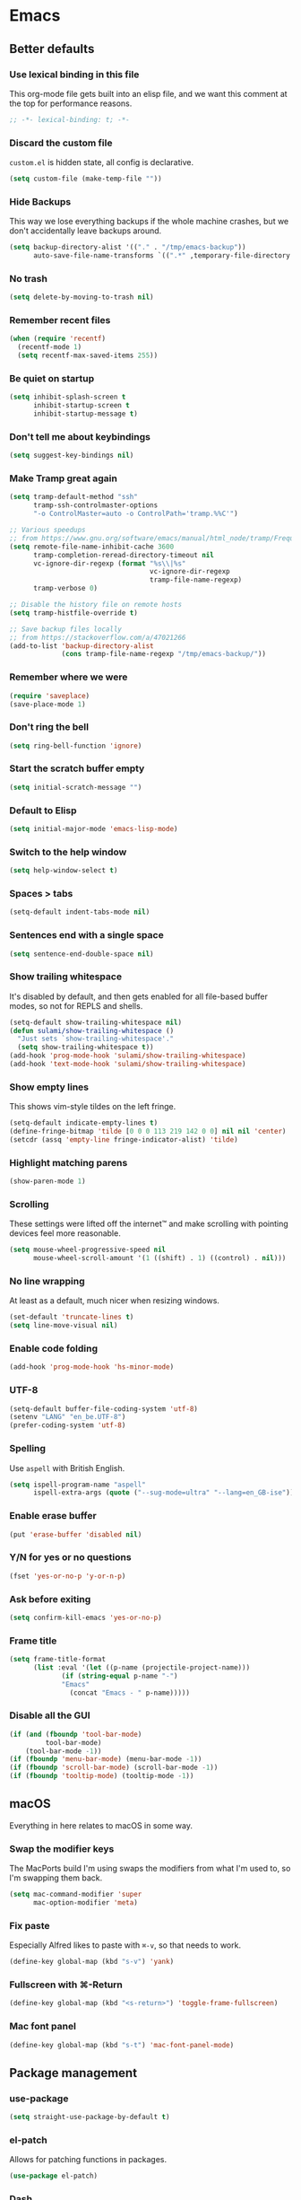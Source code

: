 #+STARTUP: showall
#+FILETAGS: side_project yak
#+CATEGORY: Emacs
* Emacs
** Better defaults
*** Use lexical binding in this file
This org-mode file gets built into an elisp file, and we want this comment at
the top for performance reasons.
#+BEGIN_SRC emacs-lisp :tangle yes
;; -*- lexical-binding: t; -*-
#+END_SRC
*** Discard the custom file
~custom.el~ is hidden state, all config is declarative.
#+BEGIN_SRC emacs-lisp :tangle yes
(setq custom-file (make-temp-file ""))
#+END_SRC
*** Hide Backups
This way we lose everything backups if the whole machine crashes, but
we don't accidentally leave backups around.
#+BEGIN_SRC emacs-lisp :tangle yes
(setq backup-directory-alist '(("." . "/tmp/emacs-backup"))
      auto-save-file-name-transforms `((".*" ,temporary-file-directory t)))
#+END_SRC
*** No trash
#+BEGIN_SRC emacs-lisp :tangle yes
(setq delete-by-moving-to-trash nil)
#+END_SRC
*** Remember recent files
#+BEGIN_SRC emacs-lisp :tangle yes
(when (require 'recentf)
  (recentf-mode 1)
  (setq recentf-max-saved-items 255))
#+END_SRC
*** Be quiet on startup
#+BEGIN_SRC emacs-lisp :tangle yes
(setq inhibit-splash-screen t
      inhibit-startup-screen t
      inhibit-startup-message t)
#+END_SRC
*** Don't tell me about keybindings
#+begin_src emacs-lisp :tangle yes
(setq suggest-key-bindings nil)
#+end_src
*** Make Tramp great again
#+begin_src emacs-lisp :tangle yes
(setq tramp-default-method "ssh"
      tramp-ssh-controlmaster-options
      "-o ControlMaster=auto -o ControlPath='tramp.%%C'")

;; Various speedups
;; from https://www.gnu.org/software/emacs/manual/html_node/tramp/Frequently-Asked-Questions.html
(setq remote-file-name-inhibit-cache 3600
      tramp-completion-reread-directory-timeout nil
      vc-ignore-dir-regexp (format "%s\\|%s"
                                   vc-ignore-dir-regexp
                                   tramp-file-name-regexp)
      tramp-verbose 0)

;; Disable the history file on remote hosts
(setq tramp-histfile-override t)

;; Save backup files locally
;; from https://stackoverflow.com/a/47021266
(add-to-list 'backup-directory-alist
             (cons tramp-file-name-regexp "/tmp/emacs-backup/"))
#+end_src
*** Remember where we were
#+begin_src emacs-lisp :tangle yes
(require 'saveplace)
(save-place-mode 1)
#+end_src
*** Don't ring the bell
#+begin_src emacs-lisp :tangle yes
(setq ring-bell-function 'ignore)
#+end_src
*** Start the scratch buffer empty
#+BEGIN_SRC emacs-lisp :tangle yes
(setq initial-scratch-message "")
#+END_SRC
*** Default to Elisp
#+begin_src emacs-lisp :tangle yes
(setq initial-major-mode 'emacs-lisp-mode)
#+end_src
*** Switch to the help window
#+begin_src emacs-lisp :tangle yes
(setq help-window-select t)
#+end_src
*** Spaces > tabs
#+BEGIN_SRC emacs-lisp :tangle yes
(setq-default indent-tabs-mode nil)
#+END_SRC
*** Sentences end with a single space
#+begin_src emacs-lisp :tangle yes
(setq sentence-end-double-space nil)
#+end_src
*** Show trailing whitespace
It's disabled by default, and then gets enabled for all file-based
buffer modes, so not for REPLS and shells.
#+BEGIN_SRC emacs-lisp :tangle yes
(setq-default show-trailing-whitespace nil)
(defun sulami/show-trailing-whitespace ()
  "Just sets `show-trailing-whitespace'."
  (setq show-trailing-whitespace t))
(add-hook 'prog-mode-hook 'sulami/show-trailing-whitespace)
(add-hook 'text-mode-hook 'sulami/show-trailing-whitespace)
#+END_SRC
*** Show empty lines
This shows vim-style tildes on the left fringe.
#+begin_src emacs-lisp :tangle yes
(setq-default indicate-empty-lines t)
(define-fringe-bitmap 'tilde [0 0 0 113 219 142 0 0] nil nil 'center)
(setcdr (assq 'empty-line fringe-indicator-alist) 'tilde)
#+end_src
*** Highlight matching parens
#+BEGIN_SRC emacs-lisp :tangle yes
(show-paren-mode 1)
#+END_SRC
*** Scrolling
These settings were lifted off the internet™ and make scrolling with pointing
devices feel more reasonable.
#+BEGIN_SRC emacs-lisp :tangle yes
(setq mouse-wheel-progressive-speed nil
      mouse-wheel-scroll-amount '(1 ((shift) . 1) ((control) . nil)))
#+END_SRC
*** No line wrapping
At least as a default, much nicer when resizing windows.
#+BEGIN_SRC emacs-lisp :tangle yes
(set-default 'truncate-lines t)
(setq line-move-visual nil)
#+END_SRC
*** Enable code folding
#+begin_src emacs-lisp :tangle yes
(add-hook 'prog-mode-hook 'hs-minor-mode)
#+end_src
*** UTF-8
#+BEGIN_SRC emacs-lisp :tangle yes
(setq-default buffer-file-coding-system 'utf-8)
(setenv "LANG" "en_be.UTF-8")
(prefer-coding-system 'utf-8)
#+END_SRC
*** Spelling
Use ~aspell~ with British English.
#+BEGIN_SRC emacs-lisp :tangle yes
(setq ispell-program-name "aspell"
      ispell-extra-args (quote ("--sug-mode=ultra" "--lang=en_GB-ise")))
#+END_SRC
*** Enable erase buffer
#+begin_src emacs-lisp :tangle yes
(put 'erase-buffer 'disabled nil)
#+end_src
*** Y/N for yes or no questions
#+BEGIN_SRC emacs-lisp :tangle yes
(fset 'yes-or-no-p 'y-or-n-p)
#+END_SRC
*** Ask before exiting
#+BEGIN_SRC emacs-lisp :tangle yes
(setq confirm-kill-emacs 'yes-or-no-p)
#+END_SRC
*** Frame title
#+BEGIN_SRC emacs-lisp :tangle yes
(setq frame-title-format
      (list :eval '(let ((p-name (projectile-project-name)))
		     (if (string-equal p-name "-")
			 "Emacs"
		       (concat "Emacs - " p-name)))))
#+END_SRC
*** Disable all the GUI
#+BEGIN_SRC emacs-lisp :tangle yes
(if (and (fboundp 'tool-bar-mode)
         tool-bar-mode)
    (tool-bar-mode -1))
(if (fboundp 'menu-bar-mode) (menu-bar-mode -1))
(if (fboundp 'scroll-bar-mode) (scroll-bar-mode -1))
(if (fboundp 'tooltip-mode) (tooltip-mode -1))
#+END_SRC
** macOS
Everything in here relates to macOS in some way.
*** Swap the modifier keys
The MacPorts build I'm using swaps the modifiers from what I'm used to, so I'm
swapping them back.
#+BEGIN_SRC emacs-lisp :tangle yes
(setq mac-command-modifier 'super
      mac-option-modifier 'meta)
#+END_SRC
*** Fix paste
Especially Alfred likes to paste with ~⌘-v~, so that needs to work.
#+BEGIN_SRC emacs-lisp :tangle yes
(define-key global-map (kbd "s-v") 'yank)
#+END_SRC
*** Fullscreen with ⌘-Return
#+BEGIN_SRC emacs-lisp :tangle yes
(define-key global-map (kbd "<s-return>") 'toggle-frame-fullscreen)
#+END_SRC
*** Mac font panel
#+BEGIN_SRC emacs-lisp :tangle yes
(define-key global-map (kbd "s-t") 'mac-font-panel-mode)
#+END_SRC
** Package management
*** use-package
#+BEGIN_SRC emacs-lisp :tangle yes
(setq straight-use-package-by-default t)
#+END_SRC
*** el-patch
Allows for patching functions in packages.
#+begin_src emacs-lisp :tangle yes
(use-package el-patch)
#+end_src
*** Dash
List library that comes in handy.
#+begin_src emacs-lisp :tangle yes
(use-package dash)
#+end_src
*** Updating
#+begin_src emacs-lisp :tangle yes
(defun sulami/update-packages ()
  "Prunes and updates packages, revalidates patches."
  (straight-prune-build-directory)
  (straight-pull-all)
  (el-patch-validate-all)
  (straight-freeze-versions)
  (byte-recompile-directory "~/.emacs.d" nil 'force))
#+end_src
** Appearance
*** Font
Set the font to Fira Code and enable ligatures.
#+BEGIN_SRC emacs-lisp :tangle yes
(let ((font "Fira Code 14"))
  (set-face-attribute 'default nil :font font)
  (set-frame-font font nil t))
(mac-auto-operator-composition-mode)
#+END_SRC
*** Theme
#+BEGIN_SRC emacs-lisp :tangle yes
;; I like to live dangerously
(setq custom-safe-themes t)

(defun sulami/disable-all-themes ()
  "Disables all custom themes."
  (interactive)
  (mapc #'disable-theme custom-enabled-themes))

(defun sulami/before-load-theme-advice (theme &optional no-confirm no-enable)
  "Disable all themes before loading a new one.

Prevents mixing of themes, where one theme doesn't override all faces
of another theme."
  (sulami/disable-all-themes))

(advice-add 'load-theme
            :before
            #'sulami/before-load-theme-advice)

(defun sulami/after-load-theme-advice (theme &optional no-confirm no-enable)
  "Unsets backgrounds for some org-mode faces."
  (set-face-background 'outline-1 nil)
  (set-face-background 'org-block nil)
  (set-face-background 'org-block-begin-line nil)
  (set-face-background 'org-block-end-line nil)
  (set-face-background 'org-quote nil))

(advice-add 'load-theme
            :after
            #'sulami/after-load-theme-advice)

(use-package doom-themes
  :after (dash)
  :init
  (setq doom-themes-enable-bold t
        doom-themes-enable-italic t)
  :config
  (doom-themes-org-config)
  ;; Set the default colourscheme according to the time of day
  :hook (after-init . (lambda ()
                        (let ((hour-of-day (read (format-time-string "%H"))))
                          (if (<= 8 hour-of-day 17)
                              (load-theme 'doom-solarized-light t)
                            (load-theme 'doom-solarized-dark t))))))
#+END_SRC
*** All the icons
#+BEGIN_SRC emacs-lisp :tangle yes
(use-package all-the-icons
  :defer t)

(use-package all-the-icons-dired
  :defer t
  :hook (dired-mode . all-the-icons-dired-mode))
#+END_SRC
*** Modeline
#+BEGIN_SRC emacs-lisp :tangle yes
(use-package doom-modeline
  :hook (after-init . doom-modeline-mode)
  :config
  (setq doom-modeline-modal-icon nil
        doom-modeline-buffer-file-name-style 'relative-to-project
        doom-modeline-buffer-encoding nil
        doom-modeline-persp-name nil
        doom-modeline-vcs-max-length 36))
#+END_SRC
** Org mode
*** Plain source code blocks
#+BEGIN_SRC emacs-lisp :tangle yes
(setq org-src-preserve-indentation nil
      org-edit-src-content-indentation 0)
#+END_SRC
*** Open source code blocks in the same window
#+begin_src emacs-lisp :tangle yes
(setq org-src-window-setup 'current-window)
#+end_src
*** Enable babel for more languages
#+begin_src emacs-lisp :tangle yes
(org-babel-do-load-languages
 'org-babel-load-languages
 '((emacs-lisp . t)
   (shell . t)
   (python . t)
   (clojure . t)))
#+end_src
*** Use drawers for source block evaluation
#+begin_src emacs-lisp :tangle yes
(add-to-list 'org-babel-default-header-args '(:results . "replace drawer"))
#+end_src
*** Disable ligatures in org-mode
#+BEGIN_SRC emacs-lisp :tangle yes
(add-hook 'org-mode-hook
          (lambda ()
            (auto-composition-mode -1)))
#+END_SRC
*** Show emphasis markers
#+BEGIN_SRC emacs-lisp :tangle yes
(setq org-hide-emphasis-markers nil)
#+END_SRC
*** Indent-mode
#+BEGIN_SRC emacs-lisp :tangle yes
(setq org-indent-indentation-per-level 1)
(add-hook 'org-mode-hook 'org-indent-mode)
#+END_SRC
*** Enable spell checking
#+begin_src emacs-lisp :tangle yes
(add-hook 'org-mode-hook 'flyspell-mode)
#+end_src
*** Archiving
- archive into one shared file
- mark todos as done
- auto-save
#+begin_src emacs-lisp :tangle yes
(setq org-archive-location "archive.org::"
      org-archive-mark-done t)

(advice-add 'org-archive-subtree :after 'org-save-all-org-buffers)
#+end_src
*** Agenda
#+begin_src emacs-lisp :tangle yes
(setq org-directory "~/Documents/Notes/"
      org-agenda-files (list org-directory
                             "~/.emacs/README.org")
      org-agenda-tag-filter-preset '("-archived" "-noagenda"))
#+end_src
*** Tags
Autocomplete tags using all agenda files.
#+begin_src emacs-lisp :tangle yes
(setq org-complete-tags-always-offer-all-agenda-tags t)
#+end_src
*** Capture
#+begin_src emacs-lisp :tangle yes
(setq org-capture-templates
      '(("t" "Todo" entry
         (file "inbox.org")
         "* TODO %?\n%u")
        ("h" "Thought" entry
         (file "inbox.org")
         "* %?\n%u\n")
        ("f" "File" entry
         (file "inbox.org")
         "* %?\n%a")
        ("c" "Climbing journal" entry
         (file "climbing.org")
         "* %u\n%?"
         :prepend t)))
#+end_src
*** Export
Set some sane default options for exporting.
#+begin_src emacs-lisp :tangle yes
(setq org-export-with-toc nil
      org-export-initial-scope 'subtree)
#+end_src
*** Refile
This allows me to refile from the GTD inbox to the top-level of a file.

Also, just like when archiving, we auto-save when refiling.
#+begin_src emacs-lisp :tangle yes
(setq org-refile-targets '((org-agenda-files :tag . "n0nexistent"))
      org-refile-use-outline-path 'file)

(advice-add 'org-refile :after 'org-save-all-org-buffers)
#+end_src
*** Open the inbox
#+BEGIN_SRC emacs-lisp :tangle yes
(defun sulami/open-org-inbox ()
  "Opens the inbox file."
  (interactive)
  (find-file "~/Documents/Notes/inbox.org"))
#+END_SRC
*** Calendar
Weeks start on Monday, and who thought MDY was a good idea?
#+BEGIN_SRC emacs-lisp :tangle yes
(setq calendar-week-start-day 1
      calendar-date-style 'iso)
#+END_SRC
*** org-gfm
This gives me org-mode->github flavoured markdown export.
#+begin_src emacs-lisp :tangle yes
(use-package ox-gfm)
#+end_src
** Custom functions
*** Config
**** Open this file
#+BEGIN_SRC emacs-lisp :tangle yes
(defun sulami/open-emacs-config ()
  "Opens the config file for our favourite OS."
  (interactive)
  (find-file sulami/emacs-config-file))
#+END_SRC
**** Reload this file
#+BEGIN_SRC emacs-lisp :tangle yes
(defun sulami/reload-emacs-config ()
  "Loads the config file for our favourite OS."
  (interactive)
  (org-babel-load-file sulami/emacs-config-file))
#+END_SRC
*** Buffers
**** Rename buffer file
#+BEGIN_SRC emacs-lisp :tangle yes
(defun sulami/rename-file-and-buffer ()
  "Rename the current buffer and file it is visiting."
  (interactive)
  (let ((filename (buffer-file-name)))
    (if (not (and filename (file-exists-p filename)))
        (message "Buffer is not visiting a file!")
      (let ((new-name (read-file-name "New name: " filename)))
        (cond
         ((vc-backend filename) (vc-rename-file filename new-name))
         (t
          (rename-file filename new-name t)
          (set-visited-file-name new-name t t)))))))
#+END_SRC
**** Switch to buffer shortcuts
#+BEGIN_SRC emacs-lisp :tangle yes
(defun sulami/open-scratch-buffer ()
  "Open the scratch buffer."
  (interactive)
  (switch-to-buffer "*scratch*"))

(defun sulami/open-message-buffer ()
  "Open the message buffer."
  (interactive)
  (switch-to-buffer "*Messages*"))
#+END_SRC
**** Buffer line count
#+BEGIN_SRC emacs-lisp :tangle yes
(defun sulami/buffer-line-count ()
  "Get the number of lines in the active buffer."
  (count-lines 1 (point-max)))
#+END_SRC
**** Delete buffer file
#+begin_src emacs-lisp :tangle yes
(defun sulami/delete-file-and-buffer ()
  "Deletes a buffer and the file it's visiting."
  (interactive)
  (when-let* ((file-name (buffer-file-name))
              (really (yes-or-no-p (format "Delete %s? "
                                           file-name))))
    (delete-file file-name)
    (kill-buffer)))
#+end_src
**** Copy buffer
#+begin_src emacs-lisp :tangle yes
(defun sulami/copy-buffer ()
  "Copies the entire buffer to the kill-ring."
  (interactive)
  (copy-region-as-kill 1 (point-max)))
#+end_src
*** Windows
**** Maximise a window
#+begin_src emacs-lisp :tangle yes
(defun sulami/toggle-maximise-window ()
  "Toggles maximising the current window."
  (interactive)
  (let ((el-reg ?F))
    (if (< winum--window-count 2)
        (jump-to-register el-reg)
      (progn
        (window-configuration-to-register el-reg)
        (delete-other-windows)))))
#+end_src
**** Triple fibonacci windows
#+begin_src emacs-lisp :tangle yes
(defun sulami/layout-triple-fib ()
  "Open one window on the left and stacked on the right."
  (interactive)
  (delete-other-windows)
  (split-window-horizontally)
  (select-window (next-window))
  (split-window-vertically))
#+end_src
*** Run a shell command on a region
#+begin_src emacs-lisp :tangle yes
(defun sulami/shell-command-on-region (beg end)
  (interactive "r")
  (if (use-region-p)
      (let ((cmd (read-shell-command "Command: ")))
        (call-process-region beg end cmd t t))
    (message "Select a region first")))
#+end_src
*** Sort words
#+begin_src emacs-lisp :tangle yes
(defun sulami/sort-words (beg end)
  "Sorts words in region."
  (interactive "r")
  (sort-regexp-fields nil "\\w+" "\\&" beg end))
#+end_src
*** Toggle narrowing
#+begin_src emacs-lisp :tangle yes
(defun sulami/toggle-narrow ()
  "Toggles `narrow-to-defun' or `org-narrow-to-subtree'."
  (interactive)
  (if (buffer-narrowed-p)
      (widen)
    (if (eq major-mode 'org-mode)
        (org-narrow-to-subtree)
      (narrow-to-defun))))
#+end_src
*** Toggle line numbers
This one is faster than ~linum-mode~.
#+begin_src emacs-lisp :tangle yes
(defun sulami/toggle-line-numbers ()
  "Toggles buffer line number display."
  (interactive)
  (setq display-line-numbers (not display-line-numbers)))
#+end_src
** General
General allows me to use fancy prefix keybindings.

I'm using a spacemacs-inspired system of a global leader key and a local leader
key for major modes. Bindings are setup in the respective ~use-package~
declarations.
#+BEGIN_SRC emacs-lisp :tangle yes
(use-package general
  :config
  (general-auto-unbind-keys)
  (general-evil-setup)
  (defconst leader-key "SPC")
  (general-create-definer leader-def
    :prefix leader-key
    :keymaps 'override
    :states '(normal visual))
  (defconst local-leader-key ",")
  (general-create-definer local-leader-def
    :prefix local-leader-key
    :keymaps 'override
    :states '(normal visual))
  (leader-def
    "" '(nil :wk "my lieutenant general prefix")
    ;; Prefixes
    "a" '(:ignore t :wk "app")
    "b" '(:ignore t :wk "buffer")
    "f" '(:ignore t :wk "file")
    "f e" '(:ignore t :wk "emacs")
    "g" '(:ignore t :wk "git")
    "h" '(:ignore t :wk "help")
    "j" '(:ignore t :wk "jump")
    "k" '(:ignore t :wk "lisp")
    "l" '(:ignore t :wk "lsp")
    "p" '(:ignore t :wk "project/perspective")
    "s" '(:ignore t :wk "search/spell")
    "t" '(:ignore t :wk "toggle")
    "w" '(:ignore t :wk "window")
    ;; General keybinds
    "\\" 'indent-region
    "|" 'sulami/shell-command-on-region
    "a a" 'org-agenda
    "a c" 'org-capture
    "a C" 'calc
    "a i" 'sulami/open-org-inbox
    "a s" 'shell
    "a t" 'ansi-term
    "b e" 'erase-buffer
    "b d" 'kill-this-buffer
    "b m" 'sulami/open-message-buffer
    "b r" 'sulami/rename-file-and-buffer
    "b s" 'sulami/open-scratch-buffer
    "b y" 'sulami/copy-buffer
    "f e e" 'sulami/open-emacs-config
    "f e r" 'sulami/reload-emacs-config
    "f d" 'dired
    "f D" 'sulami/delete-file-and-buffer
    "f R" 'sulami/rename-file-and-buffer
    "h d" 'describe-symbol
    "h e" 'info-emacs-manual
    "h f" 'describe-function
    "h g" 'general-describe-keybindings
    "h l" 'view-lossage
    "h m" 'woman
    "h v" 'describe-variable
    "t a" 'auto-fill-mode
    "t l" 'toggle-truncate-lines
    "t r" 'refill-mode
    "t s" 'flyspell-mode
    "t n" 'sulami/toggle-line-numbers
    "t N" 'sulami/toggle-narrow
    "w =" 'balance-windows
    "w m" 'sulami/toggle-maximise-window)
  (general-define-key
   "s-m" 'suspend-frame
   "s-=" (lambda () (interactive) (text-scale-increase 0.5))
   "s--" (lambda () (interactive) (text-scale-decrease 0.5))
   "s-0" (lambda () (interactive) (text-scale-increase 0)))
  ;; Org mode
  (local-leader-def
    :keymaps 'org-mode-map
    :states '(normal)
    "a" 'org-archive-subtree
    "d" 'org-deadline
    "e" '(org-export-dispatch :wk "org-export-dispatch")
    "f" 'org-fill-paragraph
    "l" 'org-insert-link
    "r" '(org-refile :wk "org-refile")
    "s" 'org-schedule
    "S" 'org-babel-switch-to-session
    "T" 'org-babel-tangle)
  ;; Dired
  (general-define-key
   :keymaps 'dired-mode-map
   "<return>" 'dired-find-alternate-file))
#+END_SRC
** Evil
#+BEGIN_SRC emacs-lisp :tangle yes
(use-package evil
  :init
  (setq evil-want-C-u-scroll t
        evil-want-C-i-jump t
        evil-want-Y-yank-to-eol t
        evil-want-keybinding nil
        evil-ex-visual-char-range t)
  :config
  ;; This conflicts with the local leader
  (unbind-key "," evil-motion-state-map)

  (defun sulami/evil-set-jump-wrapper (cmd)
    "Wraps a general command to call `evil-set-jump' before."
    (let ((cmd-name (symbol-name cmd)))
      `((lambda (&rest rest)
          (interactive)
          (evil-set-jump)
          (apply (quote ,cmd) rest))
        :wk ,cmd-name)))

  (defun sulami/evil-shift-left-visual ()
    "`evil-shift-left`, but keeps the selection."
    (interactive)
    (call-interactively 'evil-shift-left)
    (evil-normal-state)
    (evil-visual-restore))

  (defun sulami/evil-shift-right-visual ()
    "`evil-shift-right`, but keeps the selection."
    (interactive)
    (call-interactively 'evil-shift-right)
    (evil-normal-state)
    (evil-visual-restore))

  :general
  (leader-def
   "TAB" 'evil-switch-to-windows-last-buffer
   "<tab>" 'evil-switch-to-windows-last-buffer
   "w d" 'evil-window-delete
   "w h" 'evil-window-move-far-left
   "w j" 'evil-window-move-very-bottom
   "w k" 'evil-window-move-very-top
   "w l" 'evil-window-move-far-right
   "w /" 'evil-window-vsplit
   "w -" 'evil-window-split)
  (general-vmap
    ">" 'sulami/evil-shift-right-visual
    "<" 'sulami/evil-shift-left-visual)
  :hook (after-init . evil-mode))

(use-package evil-collection
  :after (evil)
  :config
  (setq evil-collection-mode-list
        (->> evil-collection-mode-list
             (delete 'company)
             (delete 'gnus)
             (delete 'lispy)))
  (evil-collection-init))

(use-package evil-org
  :after (org)
  :config
  (require 'evil-org-agenda)
  :hook ((org-mode . evil-org-mode)
         (org-agenda-mode . evil-org-agenda-set-keys)))

(use-package evil-search-highlight-persist
  :config
  (defun sulami/isearch-nohighlight ()
    "Remove search highlights if not in the isearch minor mode."
    (interactive)
    (when (not isearch-mode)
      (evil-search-highlight-persist-remove-all)))
  :general
  (general-nmap
    :keymaps '(text-mode-map prog-mode-map)
    "RET" 'sulami/isearch-nohighlight)
  :hook (evil-mode . global-evil-search-highlight-persist))

(use-package evil-commentary
  :hook (evil-mode . evil-commentary-mode))

(use-package evil-surround
  :hook (evil-mode . global-evil-surround-mode))
#+END_SRC
** Which key
#+BEGIN_SRC emacs-lisp :tangle yes
(use-package which-key
  :hook (after-init . which-key-mode))
#+END_SRC
** Ivy
#+BEGIN_SRC emacs-lisp :tangle yes
(use-package ivy
  :init
  (setq ivy-on-del-error-function #'ignore
        ivy-count-format "(%d/%d) "
        ivy-re-builders-alist '((counsel-projectile-find-file . ivy--regex-fuzzy)
                                (counsel-recentf . ivy--regex-fuzzy)
                                (counsel-apropos . ivy--regex-ignore-order)
                                (t . ivy--regex-plus)))
  :config
  (defun sulami/ivy-with-thing-at-point (cmd)
    "Runs an ivy command with the thing at point."
    (let ((ivy-initial-inputs-alist
           (list
            (cons cmd (thing-at-point 'symbol)))))
      (funcall cmd)))
  :general
  (:keymaps 'ivy-minibuffer-map
            "C-w" 'ivy-backward-kill-word
            "C-<return>" 'ivy-call               ;; Select this and keep selecting
            "S-<return>" 'ivy-dispatching-done   ;; Run an action
            "C-S-<return>" 'ivy-dispatching-call ;; Run an action and keep selecting
            "C-SPC" 'ivy-immediate-done)         ;; Use input instead of selection
  ;; Also good to know:
  ;; "S-<space>" filters the list based on current input
  :hook (after-init . ivy-mode))

(use-package counsel
  :config/el-patch
  ;; Patching counsel-apropos to skip the apropos step
  (defun counsel-apropos ()
  "Show all matching symbols.
See `apropos' for further information on what is considered
a symbol and how to search for them."
  (interactive)
  (ivy-read "Search for symbol (word list or regexp): " obarray
            :predicate (lambda (sym)
                         (or (fboundp sym)
                             (boundp sym)
                             (facep sym)
                             (symbol-plist sym)))
            :history 'counsel-apropos-history
            :preselect (ivy-thing-at-point)
            :action
            (el-patch-swap
              ;; Original
              (lambda (pattern)
                (when (string= pattern "")
                  (user-error "Please specify a pattern"))
                ;; If the user selected a candidate form the list, we use
                ;; a pattern which matches only the selected symbol.
                (if (memq this-command '(ivy-immediate-done ivy-alt-done))
                    ;; Regexp pattern are passed verbatim, other input is
                    ;; split into words.
                    (if (string= (regexp-quote pattern) pattern)
                        (apropos (split-string pattern "[ \t]+" t))
                      (apropos pattern))
                  (apropos (concat "\\`" pattern "\\'"))))
              ;; Patch
              (lambda (sym-name)
                (helpful-symbol (intern-soft sym-name))))
            :caller 'counsel-apropos))
  :init
  (defun sulami/imenu-goto-function (NAME POSITION &rest REST)
    "Imenu goto function which pushes an evil jump position before
    jumping."
    (evil-set-jump)
    (apply #'imenu-default-goto-function NAME POSITION REST))
  (setq-default imenu-default-goto-function 'sulami/imenu-goto-function)
  :general
  (leader-def
   "b b" 'counsel-switch-buffer
   "f f" 'counsel-find-file
   "f r" 'counsel-recentf
   "h a" 'counsel-apropos
   "j i" 'counsel-semantic-or-imenu
   "j e" 'counsel-flycheck)
  (local-leader-def
    :keymaps 'org-mode-map
    "j" 'counsel-org-goto
    "t" '(counsel-org-tag :wk "counsel-org-tag"))
  (general-nmap
    "M-y" 'counsel-yank-pop)
  (general-imap
    :keymaps 'shell-mode-map
    "C-r" 'counsel-shell-history)
  :hook (after-init . counsel-mode))

(use-package swiper
  :config
  (defun sulami/swiper-thing-at-point ()
    (interactive)
    (sulami/ivy-with-thing-at-point 'swiper))
  :general
  (leader-def
   "s s" 'swiper
   "s S" 'sulami/swiper-thing-at-point))

(use-package ivy-prescient
  :hook (ivy-mode . ivy-prescient-mode)
  :config
  (prescient-persist-mode))

(use-package ivy-xref
  :defer t
  :init (if (< emacs-major-version 27)
            (setq xref-show-xrefs-function #'ivy-xref-show-xrefs)
          (setq xref-show-definitions-function #'ivy-xref-show-defs)))

(use-package flyspell-correct-ivy
  :defer t
  :init
  (setq flyspell-correct-interface #'flyspell-correct-ivy)
  :general
  (leader-def
    "s c" 'flyspell-correct-wrapper
    "s C" '((lambda ()
              (interactive)
              (let ((current-prefix-arg '(4)))
                (save-excursion
                  (goto-char (point-max))
                  (call-interactively 'flyspell-correct-wrapper))))
            :wk "flyspell-correct-wrapper-rapid")))

(use-package flx
  :defer t)
#+END_SRC
** Company
#+BEGIN_SRC emacs-lisp :tangle yes
(use-package company
  :init
  (setq company-idle-delay .01
        company-global-modes '(not eshell-mode))
  :general
  (general-define-key
   :keymaps 'company-active-map
   "<tab>" 'company-complete-selection
   "TAB" 'company-complete-selection
   "<ret>" nil
   "RET" nil
   "C-n" 'company-select-next
   "C-p" 'company-select-previous
   "C-w" 'evil-delete-backward-word)
  :hook (after-init . global-company-mode))

(use-package company-prescient
  :hook (company-mode . company-prescient-mode))
#+END_SRC
** Yasnippet
#+BEGIN_SRC emacs-lisp :tangle yes
(use-package yasnippet
  :config
  (setq yas-snippet-dirs (add-to-list #'yas-snippet-dirs "/Users/sulami/.emacs/snippets/"))
  :general
  (:keymaps 'yas-minor-mode-map
   "<tab>" nil
   "TAB" nil
   "<ret>" nil
   "RET" nil)
  :hook (after-init . yas-global-mode))

(use-package ivy-yasnippet
  :general
  (general-imap "C-y" 'ivy-yasnippet))

(use-package yasnippet-snippets
  :defer t
  :after (yasnippet))
#+END_SRC
** Parentheses
Keeps my parentheses balanced.

I use [[https://github.com/noctuid/lispyville][LispyVille]] for all Lisp major modes, as it does some additional
magic around spacing, comments, and more.

All other modes just use ~electric-pair-mode~, which is built into
Emacs already, for automatically matching parentheses, and
[[https://github.com/luxbock/evil-cleverparens][evil-cleverparens]] for keeping parentheses balanced. The main reason
for this divide being the whitespace changes done by LispyVille
interfering with non-lisp syntax.
#+BEGIN_SRC emacs-lisp :tangle yes
(use-package lispyville
  :custom
  (lispy-close-quotes-at-end-p t)
  :config
  (lispyville-set-key-theme '(operators
                              c-w
                              additional-motions
                              commentary
                              slurp/barf-lispy
                              additional-wrap))
  :general
  (general-imap
    :keymaps 'lispyville-mode-map
    "(" 'lispy-parens
    "[" 'lispy-brackets
    "{" 'lispy-braces
    "\"" 'lispy-quotes
    ")" 'lispy-right-nostring
    "]" 'lispy-right-nostring
    "}" 'lispy-right-nostring
    "DEL" 'lispy-delete-backward-or-splice-or-slurp)
  :hook
  ((lispyville-mode . (lambda () (evil-cleverparens-mode -1)))
   (emacs-lisp-mode . lispyville-mode)
   (lisp-mode . lispyville-mode)
   (scheme-mode . lispyville-mode)
   (clojure-mode . lispyville-mode)
   (cider-repl-mode . lispyville-mode)
   (monroe-mode . lispyville-mode)))

(use-package evil-cleverparens
  :hook
  ((text-mode . evil-cleverparens-mode)
   (text-mode . electric-pair-local-mode)
   (prog-mode . evil-cleverparens-mode)
   (prog-mode . electric-pair-local-mode)))
#+END_SRC
** Dumb jump
#+BEGIN_SRC emacs-lisp :tangle yes
(use-package dumb-jump
  :after (evil)
  :config
  (setq dumb-jump-selector 'ivy
        dumb-jump-force-searcher 'rg)
  :general
  (leader-def
    "j j" (sulami/evil-set-jump-wrapper 'dumb-jump-go)
    "j p" (sulami/evil-set-jump-wrapper 'dumb-jump-go-prompt)))
#+END_SRC
** Avy
#+BEGIN_SRC emacs-lisp :tangle yes
(use-package avy
  :general
  (general-nvmap "s-n" 'avy-goto-word-or-subword-1))
#+END_SRC
** Highlight TODO
#+begin_src emacs-lisp :tangle yes
(use-package hl-todo
  :defer t
  :hook (after-init . global-hl-todo-mode))
#+end_src
** Highlight symbol
I only enable this every now and then.
#+BEGIN_SRC emacs-lisp :tangle yes
(use-package auto-highlight-symbol
  :general
  (leader-def "t h" 'auto-highlight-symbol-mode))
#+END_SRC
** Projectile
#+BEGIN_SRC emacs-lisp :tangle yes
(use-package projectile
  :init
  (setq projectile-completion-system 'ivy)
  :config
  (defun sulami/projectile-replace ()
    "Search and replace in the whole project."
    (interactive)
    (dired (projectile-project-root) "-alR")
    (let ((file-regex (read-string "Select files with regex: "))
          (from (read-string "Search for: "))
          (to (read-string "Replace with: ")))
      (dired-mark-files-regexp file-regex)
      (dired-do-find-regexp-and-replace from to))
    (projectile-save-project-buffers)
    (with-current-buffer "*xref*"
      (kill-buffer-and-window))
    ; last open file
    (delete-window)
    ; cleanup dired
    (dired-unmark-all-marks)
    (kill-buffer))

  (defun sulami/toggle-project-root-shell ()
    "Opens eshell, if possible in the project root."
    (interactive)
    (if (eq major-mode 'eshell-mode)
        (evil-switch-to-windows-last-buffer)
      (if (projectile-project-p)
          (let* ((eshell-buffer-name (concat "*eshell-" (projectile-project-name) "*")))
            (projectile-with-default-dir (projectile-project-root)
              (eshell)))
        (eshell))))

  ;; Don't do projectile stuff on remote files
  ;; from https://github.com/syl20bnr/spacemacs/issues/11381#issuecomment-481239700
  (defadvice projectile-project-root (around ignore-remote first activate)
    (unless (file-remote-p default-directory) ad-do-it))

  :general
  (leader-def
    "p r" 'sulami/projectile-replace
    "p d" 'projectile-dired)
  ("s-'" 'sulami/toggle-project-root-shell)
  :hook (after-init . projectile-global-mode))

(use-package counsel-projectile
  :defer t
  :init
  (setq projectile-switch-project-action 'counsel-projectile-find-file)
  :config
  (defun sulami/projectile-rg-thing-at-point ()
    (interactive)
    (let ((counsel-projectile-rg-initial-input (thing-at-point 'symbol)))
      (counsel-projectile-rg)))
  :general
  (leader-def
   "p f" 'counsel-projectile-find-file
   "s p" 'counsel-projectile-rg
   "s P" 'sulami/projectile-rg-thing-at-point))

#+END_SRC
** Perspective
#+BEGIN_SRC emacs-lisp :tangle yes
(use-package perspective
  :config
  (setq persp-show-modestring nil)
  :general
  (leader-def
    "p l" 'persp-switch
    "p b" 'persp-counsel-switch-buffer)
  :hook (after-init . persp-mode))

(use-package persp-projectile
  :defer t
  :after (perspective)
  :init
  (defun sulami/kill-project-perspective ()
    "Kills the current project and then the perspective."
    (interactive)
    (when (projectile-project-p)
      (projectile-kill-buffers))
    (let ((pname (persp-name (persp-curr))))
      (when (and (not (eq "main" pname))
                 (yes-or-no-p (format "Kill perspective %s?"pname)))
        (persp-kill pname)
        (message "Killed perspective %s" pname))))
  :general
  (leader-def
    "p p" 'projectile-persp-switch-project
    "p k" 'sulami/kill-project-perspective))
#+END_SRC
** Winum
#+BEGIN_SRC emacs-lisp :tangle yes
(use-package winum
  :general
  ("s-1" 'winum-select-window-1
   "s-2" 'winum-select-window-2
   "s-3" 'winum-select-window-3
   "s-4" 'winum-select-window-4
   "s-5" 'winum-select-window-5
   "s-6" 'winum-select-window-6
   "s-7" 'winum-select-window-7
   "s-8" 'winum-select-window-8
   "s-9" 'winum-select-window-9)
  :hook (after-init . winum-mode))
#+END_SRC
** Fill column indicator
#+BEGIN_SRC emacs-lisp :tangle yes
(use-package fill-column-indicator
  :general
  (leader-def "t i" 'fci-mode))
#+END_SRC
** Focus
#+begin_src emacs-lisp :tangle yes
(use-package focus
  :general
  (leader-def "t f" 'focus-mode))
#+end_src
** Magit
#+BEGIN_SRC emacs-lisp :tangle yes
(use-package magit
  :custom
  (magit-display-buffer-function 'magit-display-buffer-same-window-except-diff-v1)
  :config
  (defun sulami/magit-pull-master ()
    (interactive)
    (magit-git-command-topdir "git pull origin master:master"))
  (transient-append-suffix 'magit-pull "e" '(sulami/magit-pull-master
                                             :key "m"
                                             :description "Pull master"))
  (add-hook 'git-commit-setup-hook 'git-commit-turn-on-flyspell)
  :general
  (leader-def
    "g b" 'magit-blame-addition
    "g s" 'magit-status)
  :init
  (setq magit-completing-read-function 'ivy-completing-read)
  :hook
  ((shell-mode . with-editor-export-editor)
   (term-mode . with-editor-export-editor)
   (eshell-mode . with-editor-export-editor)))

(use-package evil-magit
  :defer t
  :hook (magit-mode . (lambda () (require 'evil-magit))))

(use-package git-link
  :init
  (defun open-git-link-in-browser ()
    (interactive)
    (let ((git-link-open-in-browser t))
      (git-link "origin" (line-number-at-pos) (line-number-at-pos))))
  (defun open-git-repo-in-browser ()
    (interactive)
    (let ((git-link-open-in-browser t))
      (git-link-homepage "origin")))
  :general
  (leader-def
   "g l" 'git-link
   "g L" 'open-git-link-in-browser
   "g r" 'git-link-homepage
   "g R" 'open-git-repo-in-browser))
#+END_SRC
** Flycheck
#+BEGIN_SRC emacs-lisp :tangle yes
(use-package flycheck
  :config
  ;; Disable flycheck on-the-fly-checking if the line count exceeds 2000.
  (setq flycheck-check-syntax-automatically
        (if (> (sulami/buffer-line-count) 2000)
            (delete 'idle-change flycheck-check-syntax-automatically)
          (add-to-list 'flycheck-check-syntax-automatically 'idle-change)))
  :general
  (leader-def "t c" 'flycheck-mode)
  :hook (clojure-mode . flycheck-mode))
#+END_SRC
** Elisp
#+begin_src emacs-lisp :tangle yes
(local-leader-def
  :keymaps 'emacs-lisp-mode-map
  "e" '(:ignore t :wk "eval")
  "e b" 'eval-buffer
  "e e" 'eval-sexp
  "e f" 'eval-defun
  "e r" 'eval-region)
#+end_src
** Eshell
*** Aliases
#+BEGIN_SRC emacs-lisp :tangle yes
(setq eshell-aliases-file "~/.emacs/aliases")
#+END_SRC
*** Completion
Eshell doesn't do context-aware autocompletion by default and defaults
to completing filenames instead. Luckily we can easily define custom
completion handlers for commands.
**** Sudo
#+begin_src emacs-lisp :tangle yes
(defun pcomplete/sudo ()
  "Completion rules for the `sudo' command."
  (let ((pcomplete-ignore-case t))
    (pcomplete-here (funcall pcomplete-command-completion-function))
    (while (pcomplete-here (pcomplete-entries)))))
#+end_src
** Ediff
*** Ignore whitespace changes
#+begin_src emacs-lisp :tangle yes
(setq ediff-diff-options "-w")
#+end_src
*** Don't create a new frame for the control window
#+begin_src emacs-lisp :tangle yes
(setq ediff-window-setup-function 'ediff-setup-windows-plain)
#+end_src
*** Split horizontally by default
#+begin_src emacs-lisp :tangle yes
(setq ediff-split-window-function 'split-window-horizontally)
#+end_src
** Dired
*** Enable find-alternate-file
#+begin_src emacs-lisp :tangle yes
(put 'dired-find-alternate-file 'disabled nil)
#+end_src
** Helpful
#+begin_src emacs-lisp :tangle yes
(use-package helpful
  :commands (helpful-symbol helpful-key)
  :general
  (leader-def
    "h k" 'helpful-key))
#+end_src
** Esup
This allows me to benchmark Emacs startup.
#+begin_src emacs-lisp :tangle yes
(use-package esup
  :disabled)
#+end_src
** Restclient
#+begin_src emacs-lisp :tangle yes
(use-package restclient
  :mode (("\\.http\\'" . restclient-mode))
  :general
  (local-leader-def
    :keymaps 'restclient-mode-map
    "c" 'restclient-copy-curl-command
    "r" 'restclient-http-send-current-raw
    "s" 'restclient-http-send-current-stay-in-window
    "S" 'restclient-http-send-current))
#+end_src
** Atomic
Atomic starts a server which a browser plugin like [[https://github.com/GhostText/GhostText][GhostText]] can
connect to so I can edit text inside Emacs. I rarely use it, so it's
disabled for now to avoid the overhead of running the server.

#+begin_src emacs-lisp :tangle yes
(use-package atomic-chrome
  :disabled
  :init
  (setq atomic-chrome-default-major-mode 'markdown-mode
        atomic-chrome-buffer-open-style 'frame)
  :general
  (local-leader-def
    :keymaps 'atomic-chrome-edit-mode-map
    "q" 'atomic-chrome-close-current-buffer)
  :hook ((after-init . atomic-chrome-start-server)
         (atomic-chrome-edit-done . delete-frame)))
#+end_src
** LSP
#+BEGIN_SRC emacs-lisp :tangle yes
(use-package lsp-mode
  :disabled
  :defer t
  :commands lsp
  :config
  (add-to-list 'lsp-language-id-configuration '(clojure-mode . "clojure-mode"))
  :init
  (setq lsp-enable-indentation nil)
  :general
  (leader-def
    "l f" 'lsp-format-region
    "l F" 'lsp-format-buffer
    "l j" 'lsp-goto-implementation
    "l q" 'lsp-shutdown-workspace
    "l r" 'lsp-rename
    "l R" 'lsp-restart-workspace
    "l u" 'lsp-find-references))

(use-package company-lsp
  :defer t
  :commands company-lsp)
#+END_SRC
** Clojure
#+BEGIN_SRC emacs-lisp :tangle yes
(use-package clojure-mode
  :defer t)

(use-package flycheck-clj-kondo
  :defer t
  :hook (clojure-mode . (lambda () (require 'flycheck-clj-kondo))))

;; TODO this should probably go somewhere else, if anywhere
(defun sulami/clojure-thread-last ()
  "Unwraps an onion of functions into a thread-last macro.

Place point on the outer-most opening parenthesis to start:
|(f (g (h x))) => (->> x (h) (g) (f))"
  (interactive)
  (let ((start (point))
        (depth 0))

    (while (let ((pos (point)))
             (sp-down-sexp)
             (not (= pos (point))))
      (setq depth (+ 1 depth)))

    (goto-char start)
    (sp-down-sexp)

    (--dotimes depth
      (sp-forward-barf-sexp)
      (left-char)
      (sp-kill-sexp)
      (right-char))

    (re-search-forward "\n" nil t)
    (left-char)

    (--each (-take depth kill-ring)
      (insert (format " %s" it)))

    (goto-char start)
    (insert "(->>) ")
    (goto-char (+ 1 start))
    (sp-forward-slurp-sexp (+ 1 depth))
    (goto-char start)))
#+END_SRC
*** CIDER
The big IDE-like integration for Clojure.
#+begin_src emacs-lisp :tangle yes
(use-package cider
  :defer t
  :hook (clojure-mode . cider-mode)
  :init
  (setq cider-auto-mode nil)
  :config
  (defun sulami/cider-debug-defun-at-point ()
    "Set an implicit breakpoint and load the function at point."
    (interactive)
    (let ((current-prefix-arg '(4)))
      (call-interactively 'cider-eval-defun-at-point)))
  :general
  (local-leader-def
    :keymaps 'clojure-mode-map
    "c" 'cider-connect
    "j" 'cider-jack-in
    "q" 'cider-quit
    "s" 'cider-scratch
    "x" 'cider-ns-reload-all
    "e" '(:ignore t :wk "eval")
    "e b" 'cider-eval-buffer
    "e d" 'sulami/cider-debug-defun-at-point
    "e e" 'cider-eval-last-sexp
    "e f" 'cider-eval-defun-at-point
    "e r" 'cider-eval-region
    "h" '(:ignore t :wk "help")
    "h a" 'cider-apropos
    "h A" 'cider-apropos-documentation
    "h d" 'cider-doc
    "h i" 'cider-inspect-last-result
    "h w" 'cider-docview-clojuredocs-web
    "r" '(:ignore t :wk "repl")
    "r f" 'cider-insert-defun-in-repl
    "r n" 'cider-repl-set-ns
    "r r" 'cider-switch-to-repl-buffer
    "t" '(:ignore t :wk "test")
    "t b" 'cider-test-show-report
    "t f" 'cider-test-rerun-failed-tests
    "t l" 'cider-test-run-loaded-tests
    "t n" 'cider-test-run-ns-tests
    "t p" 'cider-test-run-project-tests
    "t t" 'cider-test-run-test))
#+end_src
*** Monroe
The smaller integration for Clojure. Sometimes less buggy.
#+begin_src emacs-lisp :tangle yes
(use-package monroe
  :defer t
  :general
  (local-leader-def
    :keymaps 'clojure-mode-map
    "c" 'monroe
    "e" '(:ignore t :wk "eval")
    "e b" 'monroe-eval-buffer
    "e f" 'monroe-eval-defun
    "e r" 'monroe-eval-region
    "r" '(:ignore t :wk "repl")
    "r n" 'monroe-eval-namespace
    "r r" 'monroe-switch-to-repl))
#+end_src
** Haskell
#+BEGIN_SRC emacs-lisp :tangle yes
(use-package haskell-mode
  :defer t)

;;; Fix indentation when using o/O in Haskell
;(defun haskell-evil-open-above ()
;  (interactive)
;  (evil-digit-argument-or-evil-beginning-of-line)
;  (haskell-indentation-newline-and-indent)
;  (evil-previous-line)
;  (haskell-indentation-indent-line)
;  (evil-append-line nil))
;
;(defun haskell-evil-open-below ()
;  (interactive)
;  (evil-append-line nil)
;  (haskell-indentation-newline-and-indent))
;
;(evil-define-key 'normal haskell-mode-map
;  "o" 'haskell-evil-open-below
;  "O" 'haskell-evil-open-above)
#+END_SRC
** Rust
#+begin_src emacs-lisp :tangle yes
(use-package rust-mode
  :defer t)
#+end_src
** Docker
Docker & tramp integration allows for using ~/docker:container~ as a
tramp target.
#+begin_src emacs-lisp :tangle yes
(use-package docker-tramp
  :defer t)
#+end_src
** Markdown
#+BEGIN_SRC emacs-lisp :tangle yes
(use-package markdown-mode
  :defer t
  :init
  (setq markdown-fontify-code-blocks-natively t
        markdown-hide-markup t)
  :hook
  ((markdown-mode . orgtbl-mode)
   (markdown-mode . flyspell-mode))
  :general
  (local-leader-def
    :keymaps 'markdown-mode-map
    "l" 'markdown-insert-link
    "m" 'markdown-toggle-markup-hiding)
  :mode (("README\\.md\\'" . gfm-mode)
         ("\\.md\\'" . markdown-mode)))

(use-package edit-indirect
  :defer t)
#+END_SRC
** YAML
#+BEGIN_SRC emacs-lisp :tangle yes
(use-package yaml-mode
  :defer t)
#+END_SRC
** JSON
#+begin_src emacs-lisp :tangle yes
;; Indent by 2 spaces, if we ever get there
(setq js2-basic-offset 2)
#+end_src
** Protobuf
#+BEGIN_SRC emacs-lisp :tangle yes
(use-package protobuf-mode
  :defer t
  :init
  (defun sulami/init-protobuf-imenu ()
    "Sets up imenu support for Protobuf.

Stolen from Spacemacs."
    (setq
     imenu-generic-expression
     '((nil "^[[:space:]]*\\(message\\|service\\|enum\\)[[:space:]]+\\([[:alnum:]]+\\)" 2))))
  :hook
  (protobuf-mode . sulami/init-protobuf-imenu))
#+END_SRC
** Done
#+BEGIN_SRC emacs-lisp :tangle yes
(add-hook 'emacs-startup-hook
          (lambda ()
            (let ((pkg-count (length (hash-table-keys straight--success-cache)))
                  (startup-time (float-time (time-subtract after-init-time before-init-time))))
              (message (format "Startup complete, loaded %d packages in %.2fs"
                               pkg-count
                               startup-time)))))
#+END_SRC
** TODO Split up headings
** TODO emacsclient setup
I'd like to have emacsclient open in a new, clean frame, and clean up
upon termination.
